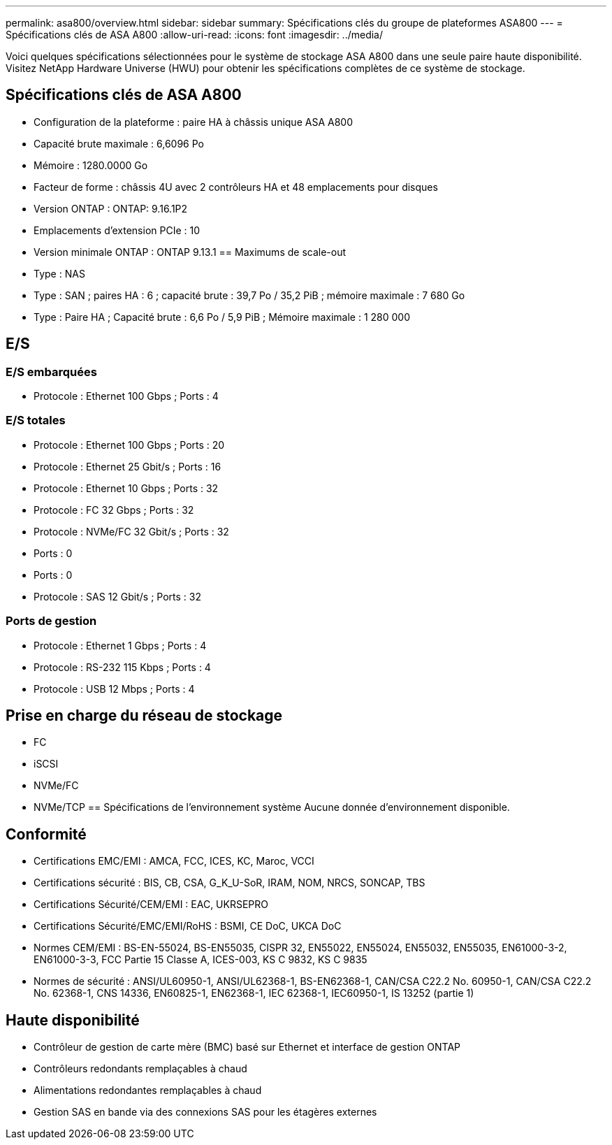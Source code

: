 ---
permalink: asa800/overview.html 
sidebar: sidebar 
summary: Spécifications clés du groupe de plateformes ASA800 
---
= Spécifications clés de ASA A800
:allow-uri-read: 
:icons: font
:imagesdir: ../media/


[role="lead"]
Voici quelques spécifications sélectionnées pour le système de stockage ASA A800 dans une seule paire haute disponibilité.  Visitez NetApp Hardware Universe (HWU) pour obtenir les spécifications complètes de ce système de stockage.



== Spécifications clés de ASA A800

* Configuration de la plateforme : paire HA à châssis unique ASA A800
* Capacité brute maximale : 6,6096 Po
* Mémoire : 1280.0000 Go
* Facteur de forme : châssis 4U avec 2 contrôleurs HA et 48 emplacements pour disques
* Version ONTAP : ONTAP: 9.16.1P2
* Emplacements d'extension PCIe : 10
* Version minimale ONTAP : ONTAP 9.13.1 == Maximums de scale-out
* Type : NAS
* Type : SAN ; paires HA : 6 ; capacité brute : 39,7 Po / 35,2 PiB ; mémoire maximale : 7 680 Go
* Type : Paire HA ; Capacité brute : 6,6 Po / 5,9 PiB ; Mémoire maximale : 1 280 000




== E/S



=== E/S embarquées

* Protocole : Ethernet 100 Gbps ; Ports : 4




=== E/S totales

* Protocole : Ethernet 100 Gbps ; Ports : 20
* Protocole : Ethernet 25 Gbit/s ; Ports : 16
* Protocole : Ethernet 10 Gbps ; Ports : 32
* Protocole : FC 32 Gbps ; Ports : 32
* Protocole : NVMe/FC 32 Gbit/s ; Ports : 32
* Ports : 0
* Ports : 0
* Protocole : SAS 12 Gbit/s ; Ports : 32




=== Ports de gestion

* Protocole : Ethernet 1 Gbps ; Ports : 4
* Protocole : RS-232 115 Kbps ; Ports : 4
* Protocole : USB 12 Mbps ; Ports : 4




== Prise en charge du réseau de stockage

* FC
* iSCSI
* NVMe/FC
* NVMe/TCP == Spécifications de l'environnement système Aucune donnée d'environnement disponible.




== Conformité

* Certifications EMC/EMI : AMCA, FCC, ICES, KC, Maroc, VCCI
* Certifications sécurité : BIS, CB, CSA, G_K_U-SoR, IRAM, NOM, NRCS, SONCAP, TBS
* Certifications Sécurité/CEM/EMI : EAC, UKRSEPRO
* Certifications Sécurité/EMC/EMI/RoHS : BSMI, CE DoC, UKCA DoC
* Normes CEM/EMI : BS-EN-55024, BS-EN55035, CISPR 32, EN55022, EN55024, EN55032, EN55035, EN61000-3-2, EN61000-3-3, FCC Partie 15 Classe A, ICES-003, KS C 9832, KS C 9835
* Normes de sécurité : ANSI/UL60950-1, ANSI/UL62368-1, BS-EN62368-1, CAN/CSA C22.2 No. 60950-1, CAN/CSA C22.2 No. 62368-1, CNS 14336, EN60825-1, EN62368-1, IEC 62368-1, IEC60950-1, IS 13252 (partie 1)




== Haute disponibilité

* Contrôleur de gestion de carte mère (BMC) basé sur Ethernet et interface de gestion ONTAP
* Contrôleurs redondants remplaçables à chaud
* Alimentations redondantes remplaçables à chaud
* Gestion SAS en bande via des connexions SAS pour les étagères externes


